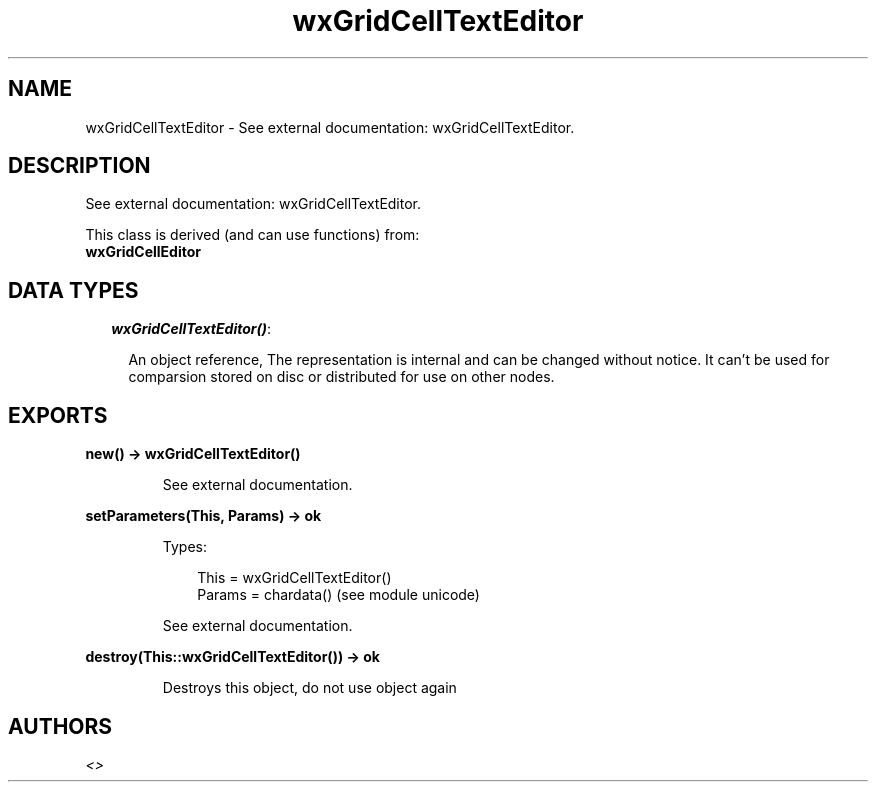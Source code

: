 .TH wxGridCellTextEditor 3 "wx 1.3.3" "" "Erlang Module Definition"
.SH NAME
wxGridCellTextEditor \- See external documentation: wxGridCellTextEditor.
.SH DESCRIPTION
.LP
See external documentation: wxGridCellTextEditor\&.
.LP
This class is derived (and can use functions) from: 
.br
\fBwxGridCellEditor\fR\& 
.SH "DATA TYPES"

.RS 2
.TP 2
.B
\fIwxGridCellTextEditor()\fR\&:

.RS 2
.LP
An object reference, The representation is internal and can be changed without notice\&. It can\&'t be used for comparsion stored on disc or distributed for use on other nodes\&.
.RE
.RE
.SH EXPORTS
.LP
.B
new() -> wxGridCellTextEditor()
.br
.RS
.LP
See external documentation\&.
.RE
.LP
.B
setParameters(This, Params) -> ok
.br
.RS
.LP
Types:

.RS 3
This = wxGridCellTextEditor()
.br
Params = chardata() (see module unicode)
.br
.RE
.RE
.RS
.LP
See external documentation\&.
.RE
.LP
.B
destroy(This::wxGridCellTextEditor()) -> ok
.br
.RS
.LP
Destroys this object, do not use object again
.RE
.SH AUTHORS
.LP

.I
<>